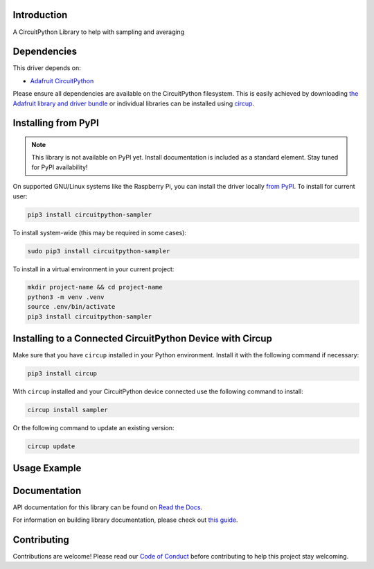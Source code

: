 Introduction
============


.. image:: https://readthedocs.org/projects/circuitpython-sampler/badge/?version=latest
    :target: https://circuitpython-sampler.readthedocs.io/
    :alt: Documentation Status



.. image:: https://img.shields.io/discord/327254708534116352.svg
    :target: https://adafru.it/discord
    :alt: Discord


.. image:: https://github.com/ThomasPDye/CircuitPython_Sampler/workflows/Build%20CI/badge.svg
    :target: https://github.com/ThomasPDye/CircuitPython_Sampler/actions
    :alt: Build Status


.. image:: https://img.shields.io/badge/code%20style-black-000000.svg
    :target: https://github.com/psf/black
    :alt: Code Style: Black

A CircuitPython Library to help with sampling and averaging


Dependencies
=============
This driver depends on:

* `Adafruit CircuitPython <https://github.com/adafruit/circuitpython>`_

Please ensure all dependencies are available on the CircuitPython filesystem.
This is easily achieved by downloading
`the Adafruit library and driver bundle <https://circuitpython.org/libraries>`_
or individual libraries can be installed using
`circup <https://github.com/adafruit/circup>`_.

Installing from PyPI
=====================
.. note:: This library is not available on PyPI yet. Install documentation is included
   as a standard element. Stay tuned for PyPI availability!

.. todo:: Remove the above note if PyPI version is/will be available at time of release.

On supported GNU/Linux systems like the Raspberry Pi, you can install the driver locally `from
PyPI <https://pypi.org/project/circuitpython-sampler/>`_.
To install for current user:

.. code-block:: shell

    pip3 install circuitpython-sampler

To install system-wide (this may be required in some cases):

.. code-block:: shell

    sudo pip3 install circuitpython-sampler

To install in a virtual environment in your current project:

.. code-block:: shell

    mkdir project-name && cd project-name
    python3 -m venv .venv
    source .env/bin/activate
    pip3 install circuitpython-sampler

Installing to a Connected CircuitPython Device with Circup
==========================================================

Make sure that you have ``circup`` installed in your Python environment.
Install it with the following command if necessary:

.. code-block:: shell

    pip3 install circup

With ``circup`` installed and your CircuitPython device connected use the
following command to install:

.. code-block:: shell

    circup install sampler

Or the following command to update an existing version:

.. code-block:: shell

    circup update

Usage Example
=============

Documentation
=============
API documentation for this library can be found on `Read the Docs <https://circuitpython-sampler.readthedocs.io/>`_.

For information on building library documentation, please check out
`this guide <https://learn.adafruit.com/creating-and-sharing-a-circuitpython-library/sharing-our-docs-on-readthedocs#sphinx-5-1>`_.

Contributing
============

Contributions are welcome! Please read our `Code of Conduct
<https://github.com/ThomasPDye/CircuitPython_Sampler/blob/HEAD/CODE_OF_CONDUCT.md>`_
before contributing to help this project stay welcoming.
